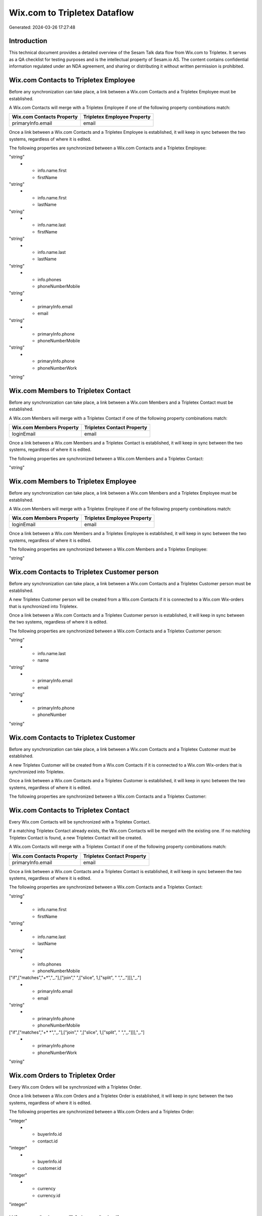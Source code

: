 =============================
Wix.com to Tripletex Dataflow
=============================

Generated: 2024-03-26 17:27:48

Introduction
------------

This technical document provides a detailed overview of the Sesam Talk data flow from Wix.com to Tripletex. It serves as a QA checklist for testing purposes and is the intellectual property of Sesam.io AS. The content contains confidential information regulated under an NDA agreement, and sharing or distributing it without written permission is prohibited.

Wix.com Contacts to Tripletex Employee
--------------------------------------
Before any synchronization can take place, a link between a Wix.com Contacts and a Tripletex Employee must be established.

A Wix.com Contacts will merge with a Tripletex Employee if one of the following property combinations match:

.. list-table::
   :header-rows: 1

   * - Wix.com Contacts Property
     - Tripletex Employee Property
   * - primaryInfo.email
     - email

Once a link between a Wix.com Contacts and a Tripletex Employee is established, it will keep in sync between the two systems, regardless of where it is edited.

The following properties are synchronized between a Wix.com Contacts and a Tripletex Employee:

.. list-table::
   :header-rows: 1

   * - Wix.com Contacts Property
     - Tripletex Employee Property
     - Tripletex Data Type
   * - info.emails
     - email
"string"
   * - info.name.first
     - firstName
"string"
   * - info.name.first
     - lastName
"string"
   * - info.name.last
     - firstName
"string"
   * - info.name.last
     - lastName
"string"
   * - info.phones
     - phoneNumberMobile
"string"
   * - primaryInfo.email
     - email
"string"
   * - primaryInfo.phone
     - phoneNumberMobile
"string"
   * - primaryInfo.phone
     - phoneNumberWork
"string"


Wix.com Members to Tripletex Contact
------------------------------------
Before any synchronization can take place, a link between a Wix.com Members and a Tripletex Contact must be established.

A Wix.com Members will merge with a Tripletex Contact if one of the following property combinations match:

.. list-table::
   :header-rows: 1

   * - Wix.com Members Property
     - Tripletex Contact Property
   * - loginEmail
     - email

Once a link between a Wix.com Members and a Tripletex Contact is established, it will keep in sync between the two systems, regardless of where it is edited.

The following properties are synchronized between a Wix.com Members and a Tripletex Contact:

.. list-table::
   :header-rows: 1

   * - Wix.com Members Property
     - Tripletex Contact Property
     - Tripletex Data Type
   * - loginEmail
     - email
"string"


Wix.com Members to Tripletex Employee
-------------------------------------
Before any synchronization can take place, a link between a Wix.com Members and a Tripletex Employee must be established.

A Wix.com Members will merge with a Tripletex Employee if one of the following property combinations match:

.. list-table::
   :header-rows: 1

   * - Wix.com Members Property
     - Tripletex Employee Property
   * - loginEmail
     - email

Once a link between a Wix.com Members and a Tripletex Employee is established, it will keep in sync between the two systems, regardless of where it is edited.

The following properties are synchronized between a Wix.com Members and a Tripletex Employee:

.. list-table::
   :header-rows: 1

   * - Wix.com Members Property
     - Tripletex Employee Property
     - Tripletex Data Type
   * - loginEmail
     - email
"string"


Wix.com Contacts to Tripletex Customer person
---------------------------------------------
Before any synchronization can take place, a link between a Wix.com Contacts and a Tripletex Customer person must be established.

A new Tripletex Customer person will be created from a Wix.com Contacts if it is connected to a Wix.com Wix-orders that is synchronized into Tripletex.

Once a link between a Wix.com Contacts and a Tripletex Customer person is established, it will keep in sync between the two systems, regardless of where it is edited.

The following properties are synchronized between a Wix.com Contacts and a Tripletex Customer person:

.. list-table::
   :header-rows: 1

   * - Wix.com Contacts Property
     - Tripletex Customer person Property
     - Tripletex Data Type
   * - info.name.first
     - name
"string"
   * - info.name.last
     - name
"string"
   * - primaryInfo.email
     - email
"string"
   * - primaryInfo.phone
     - phoneNumber
"string"


Wix.com Contacts to Tripletex Customer
--------------------------------------
Before any synchronization can take place, a link between a Wix.com Contacts and a Tripletex Customer must be established.

A new Tripletex Customer will be created from a Wix.com Contacts if it is connected to a Wix.com Wix-orders that is synchronized into Tripletex.

Once a link between a Wix.com Contacts and a Tripletex Customer is established, it will keep in sync between the two systems, regardless of where it is edited.

The following properties are synchronized between a Wix.com Contacts and a Tripletex Customer:

.. list-table::
   :header-rows: 1

   * - Wix.com Contacts Property
     - Tripletex Customer Property
     - Tripletex Data Type


Wix.com Contacts to Tripletex Contact
-------------------------------------
Every Wix.com Contacts will be synchronized with a Tripletex Contact.

If a matching Tripletex Contact already exists, the Wix.com Contacts will be merged with the existing one.
If no matching Tripletex Contact is found, a new Tripletex Contact will be created.

A Wix.com Contacts will merge with a Tripletex Contact if one of the following property combinations match:

.. list-table::
   :header-rows: 1

   * - Wix.com Contacts Property
     - Tripletex Contact Property
   * - primaryInfo.email
     - email

Once a link between a Wix.com Contacts and a Tripletex Contact is established, it will keep in sync between the two systems, regardless of where it is edited.

The following properties are synchronized between a Wix.com Contacts and a Tripletex Contact:

.. list-table::
   :header-rows: 1

   * - Wix.com Contacts Property
     - Tripletex Contact Property
     - Tripletex Data Type
   * - info.emails
     - email
"string"
   * - info.name.first
     - firstName
"string"
   * - info.name.last
     - lastName
"string"
   * - info.phones
     - phoneNumberMobile
["if",["matches","+*","_."],["join"," ",["slice", 1,["split", " ","_."]]],"_."]
   * - primaryInfo.email
     - email
"string"
   * - primaryInfo.phone
     - phoneNumberMobile
["if",["matches","+* *","_."],["join"," ",["slice", 1,["split", " ","_."]]],"_."]
   * - primaryInfo.phone
     - phoneNumberWork
"string"


Wix.com Orders to Tripletex Order
---------------------------------
Every Wix.com Orders will be synchronized with a Tripletex Order.

Once a link between a Wix.com Orders and a Tripletex Order is established, it will keep in sync between the two systems, regardless of where it is edited.

The following properties are synchronized between a Wix.com Orders and a Tripletex Order:

.. list-table::
   :header-rows: 1

   * - Wix.com Orders Property
     - Tripletex Order Property
     - Tripletex Data Type
   * - buyerInfo.contactId
     - customer.id
"integer"
   * - buyerInfo.id
     - contact.id
"integer"
   * - buyerInfo.id
     - customer.id
"integer"
   * - currency
     - currency.id
"integer"


Wix.com Orders to Tripletex Orderline
-------------------------------------
Every Wix.com Orders will be synchronized with a Tripletex Orderline.

Once a link between a Wix.com Orders and a Tripletex Orderline is established, it will keep in sync between the two systems, regardless of where it is edited.

The following properties are synchronized between a Wix.com Orders and a Tripletex Orderline:

.. list-table::
   :header-rows: 1

   * - Wix.com Orders Property
     - Tripletex Orderline Property
     - Tripletex Data Type
   * - id
     - order.id
"integer"
   * - lineItems.name
     - count
["integer", ["decimal", "_."]]
   * - lineItems.name
     - description
"string"
   * - lineItems.name
     - discount
"float"
   * - lineItems.name
     - unitCostCurrency
"float"
   * - lineItems.name
     - unitPriceExcludingVatCurrency
"float"
   * - lineItems.name
     - vatType.id
"integer"
   * - lineItems.price
     - count
["integer", ["decimal", "_."]]
   * - lineItems.price
     - description
"string"
   * - lineItems.price
     - discount
"float"
   * - lineItems.price
     - unitCostCurrency
"float"
   * - lineItems.price
     - unitPriceExcludingVatCurrency
"float"
   * - lineItems.price
     - vatType.id
"integer"
   * - lineItems.productId
     - product.id
"integer"
   * - lineItems.quantity
     - count
["integer", ["decimal", "_."]]
   * - lineItems.quantity
     - description
"string"
   * - lineItems.quantity
     - discount
"float"
   * - lineItems.quantity
     - unitCostCurrency
"float"
   * - lineItems.quantity
     - unitPriceExcludingVatCurrency
"float"
   * - lineItems.quantity
     - vatType.id
"integer"


Wix.com Products to Tripletex Product
-------------------------------------
Every Wix.com Products will be synchronized with a Tripletex Product.

Once a link between a Wix.com Products and a Tripletex Product is established, it will keep in sync between the two systems, regardless of where it is edited.

The following properties are synchronized between a Wix.com Products and a Tripletex Product:

.. list-table::
   :header-rows: 1

   * - Wix.com Products Property
     - Tripletex Product Property
     - Tripletex Data Type
   * - costAndProfitData.itemCost
     - costExcludingVatCurrency
"float"
   * - costRange.maxValue
     - costExcludingVatCurrency
"integer"
   * - description
     - description
"string"
   * - name
     - name
"string"
   * - price.currency
     - currency.id
"integer"
   * - price.price
     - priceExcludingVatCurrency
"float"
   * - priceData.currency
     - currency.id
"integer"
   * - priceData.price
     - priceExcludingVatCurrency
"float"

